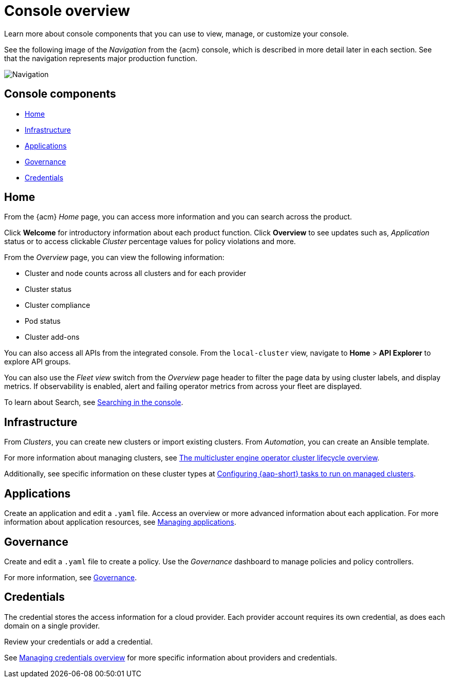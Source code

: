 [#console-overview]
= Console overview

Learn more about console components that you can use to view, manage, or customize your console.

See the following image of the _Navigation_ from the {acm} console, which is described in more detail later in each section. See that the navigation represents major production function.

image:../images/nav-2.7.png[Navigation]

[#console-components]
== Console components

* <<home-page,Home>>
* <<infrastructure-nav,Infrastructure>>
* <<applications-nav,Applications>>
* <<governance-nav,Governance>>
* <<credentials-nav,Credentials>>

[#home-page]
== Home

From the {acm} _Home_ page, you can access more information and you can search across the product. 

Click *Welcome* for introductory information about each product function. Click *Overview* to see updates such as, _Application_ status or to access clickable _Cluster_ percentage values for policy violations and more.

From the _Overview_ page, you can view the following information:

* Cluster and node counts across all clusters and for each provider
* Cluster status
* Cluster compliance
* Pod status
* Cluster add-ons

You can also access all APIs from the integrated console. From the `local-cluster` view, navigate to *Home* > *API Explorer* to explore API groups.

You can also use the _Fleet view_ switch from the _Overview_ page header to filter the page data by using cluster labels, and display metrics. If observability is enabled, alert and failing operator metrics from across your fleet are displayed.

To learn about Search, see link:../observability/search_console.adoc#searching-in-the-console-intro[Searching in the console].

[#infrastructure-nav]
== Infrastructure

From _Clusters_, you can create new clusters or import existing clusters. From _Automation_, you can create an Ansible template.

For more information about managing clusters, see link:../clusters/cluster_lifecycle/cluster_lifecycle_intro.adoc#cluster-overview[The multicluster engine operator cluster lifecycle overview].

Additionally, see specific information on these cluster types at link:../clusters/cluster_lifecycle/ansible_config_cluster.adoc#ansible-config-cluster[Configuring {aap-short} tasks to run on managed clusters].

[#applications-nav]
== Applications

Create an application and edit a `.yaml` file. Access an overview or more advanced information about each application. For more information about application resources, see link:../applications/app_management_overview.adoc#managing-applications[Managing applications].

[#governance-nav]
== Governance

Create and edit a `.yaml` file to create a policy. Use the _Governance_ dashboard to manage policies and policy controllers.  

For more information, see link:../governance/grc_intro.adoc[Governance].

[#credentials-nav]
== Credentials

The credential stores the access information for a cloud provider. Each provider account requires its own credential, as does each domain on a single provider.

Review your credentials or add a credential.

See link:../clusters/credentials/credential_intro.adoc[Managing credentials overview] for more specific information about providers and credentials.
